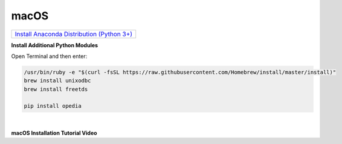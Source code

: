 
.. _Install Anaconda Distribution (Python 3+): https://www.anaconda.com/download/#macos


macOS
=====


+---------------------------------------------+
|`Install Anaconda Distribution (Python 3+)`_ |
+---------------------------------------------+




**Install Additional Python Modules**

Open Terminal and then enter:

.. code-block:: none

    /usr/bin/ruby -e "$(curl -fsSL https://raw.githubusercontent.com/Homebrew/install/master/install)"
    brew install unixodbc
    brew install freetds

    pip install opedia


|


**macOS Installation Tutorial Video**

.. raw:: html

    <iframe src="https://www.youtube.com/embed/4wofokh8SJ4"  frameborder = 0  height="700x" width="80%" allowfullscreen></iframe>
